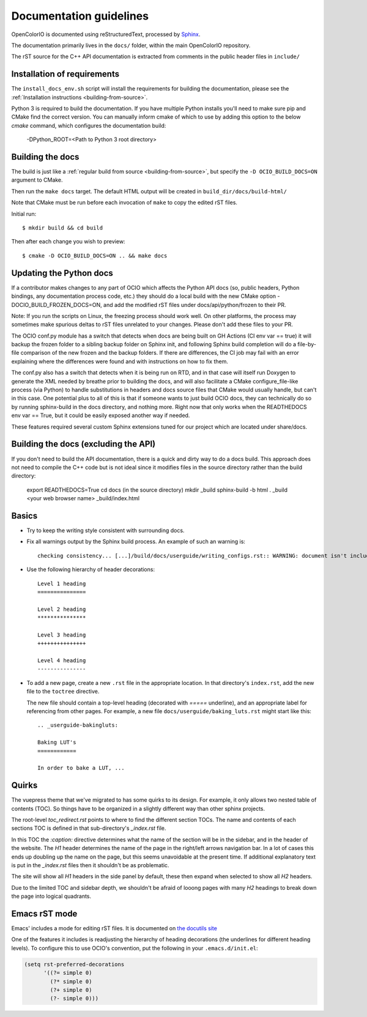 ..
  SPDX-License-Identifier: CC-BY-4.0
  Copyright Contributors to the OpenColorIO Project.

.. _documentation-guidelines:

Documentation guidelines
========================

OpenColorIO is documented using reStructuredText, processed by
`Sphinx <http://sphinx-doc.org/>`__.

The documentation primarily lives in the ``docs/`` folder, within the
main OpenColorIO repository.

The rST source for the C++ API documentation is extracted from
comments in the public header files in ``include/``

Installation of requirements
****************************

The ``install_docs_env.sh`` script will install the requirements for
building the documentation, please see the 
:ref:`Installation instructions <building-from-source>`.

Python 3 is required to build the documentation. If you have multiple Python
installs you'll need to make sure pip and CMake find the correct version. You 
can manually inform cmake of which to use by adding this option to the below 
`cmake` command, which configures the documentation build:

    -DPython_ROOT=<Path to Python 3 root directory>

Building the docs
*****************

The build is just like a :ref:`regular build from source <building-from-source>`,
but specify the ``-D OCIO_BUILD_DOCS=ON`` argument to CMake.

Then run the ``make docs`` target. The default HTML output will be
created in ``build_dir/docs/build-html/``

Note that CMake must be run before each invocation of ``make`` to copy
the edited rST files.

Initial run::

    $ mkdir build && cd build

Then after each change you wish to preview::

    $ cmake -D OCIO_BUILD_DOCS=ON .. && make docs

Updating the Python docs
************************

If a contributor makes changes to any part of OCIO which affects the Python API docs 
(so, public headers, Python bindings, any documentation process code, etc.) they should 
do a local build with the new CMake option -DOCIO_BUILD_FROZEN_DOCS=ON, and add the 
modified rST files under docs/api/python/frozen to their PR.

Note: If you run the scripts on Linux, the freezing process should work well.  On other 
platforms, the process may sometimes make spurious deltas to rST files unrelated to your 
changes.  Please don't add these files to your PR.

The OCIO conf.py module has a switch that detects when docs are being built on GH Actions 
(CI env var == true) it will backup the frozen folder to a sibling backup folder on Sphinx 
init, and following Sphinx build completion will do a file-by-file comparison of the new 
frozen and the backup folders. If there are differences, the CI job may fail with an error 
explaining where the differences were found and with instructions on how to fix them.

The conf.py also has a switch that detects when it is being run on RTD, and in that case 
will itself run Doxygen to generate the XML needed by breathe prior to building the docs, 
and will also facilitate a CMake configure_file-like process (via Python) to handle 
substitutions in headers and docs source files that CMake would usually handle, but can't 
in this case. One potential plus to all of this is that if someone wants to just build 
OCIO docs, they can technically do so by running sphinx-build in the docs directory, and 
nothing more. Right now that only works when the READTHEDOCS env var == True, but it could 
be easily exposed another way if needed.

These features required several custom Sphinx extensions tuned for our project which are
located under share/docs.

Building the docs (excluding the API)
*************************************

If you don't need to build the API documentation, there is a quick and dirty way to 
do a docs build.  This approach does not need to compile the C++ code but is not ideal
since it modifies files in the source directory rather than the build directory:

    export READTHEDOCS=True
    cd docs  (in the source directory)
    mkdir _build
    sphinx-build -b html . _build
    <your web browser name> _build/index.html

Basics
******

* Try to keep the writing style consistent with surrounding docs.

* Fix all warnings output by the Sphinx build process. An example of
  such an warning is::

    checking consistency... [...]/build/docs/userguide/writing_configs.rst:: WARNING: document isn't included in any toctree

* Use the following hierarchy of header decorations::

      Level 1 heading
      ===============
  
      Level 2 heading
      ***************
  
      Level 3 heading
      +++++++++++++++
  
      Level 4 heading
      ---------------

* To add a new page, create a new ``.rst`` file in the appropriate
  location. In that directory's ``index.rst``, add the new file to
  the ``toctree`` directive.

  The new file should contain a top-level heading (decorated with
  `=====` underline), and an appropriate label for referencing from
  other pages. For example, a new file
  ``docs/userguide/baking_luts.rst`` might start like this::

      .. _userguide-bakingluts:

      Baking LUT's
      ============

      In order to bake a LUT, ...

Quirks
******

The vuepress theme that we've migrated to has some quirks to its design. For
example, it only allows two nested table of contents (TOC). So things have to be
organized in a slightly different way than other sphinx projects.

The root-level `toc_redirect.rst` points to where to find the different section
TOCs. The name and contents of each sections TOC is defined in that
sub-directory's `_index.rst` file.

In this TOC the `:caption:` directive determines what the name of the section
will be in the sidebar, and in the header of the website. The *H1* header
determines the name of the page in the right/left arrows navigation bar. In a
lot of cases this ends up doubling up the name on the page, but this seems
unavoidable at the present time. If additional explanatory text is put in the
`_index.rst` files then it shouldn't be as problematic.

The site will show all *H1* headers in the side panel by default, these then
expand when selected to show all *H2* headers.

Due to the limited TOC and sidebar depth, we shouldn't be afraid of looong
pages with many *H2* headings to break down the page into logical quadrants.

Emacs rST mode
**************

Emacs' includes a mode for editing rST files. It is documented on `the
docutils site
<http://docutils.sourceforge.net/docs/user/emacs.html>`__

One of the features it includes is readjusting the hierarchy of
heading decorations (the underlines for different heading levels). To
configure this to use OCIO's convention, put the following in your ``.emacs.d/init.el``:

.. code-block:: common-lisp

    (setq rst-preferred-decorations
          '((?= simple 0)
            (?* simple 0)
            (?+ simple 0)
            (?- simple 0)))
